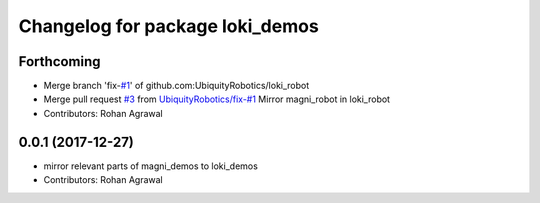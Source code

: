 ^^^^^^^^^^^^^^^^^^^^^^^^^^^^^^^^
Changelog for package loki_demos
^^^^^^^^^^^^^^^^^^^^^^^^^^^^^^^^

Forthcoming
-----------
* Merge branch 'fix-`#1 <https://github.com/UbiquityRobotics/loki_robot/issues/1>`_' of github.com:UbiquityRobotics/loki_robot
* Merge pull request `#3 <https://github.com/UbiquityRobotics/loki_robot/issues/3>`_ from `UbiquityRobotics/fix-#1 <https://github.com/UbiquityRobotics/fix-/issues/1>`_
  Mirror magni_robot in loki_robot
* Contributors: Rohan Agrawal

0.0.1 (2017-12-27)
------------------
* mirror relevant parts of magni_demos to loki_demos
* Contributors: Rohan Agrawal
